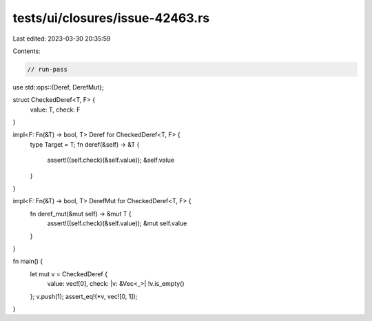 tests/ui/closures/issue-42463.rs
================================

Last edited: 2023-03-30 20:35:59

Contents:

.. code-block:: rs

    // run-pass
use std::ops::{Deref, DerefMut};

struct CheckedDeref<T, F> {
    value: T,
    check: F
}

impl<F: Fn(&T) -> bool, T> Deref for CheckedDeref<T, F> {
    type Target = T;
    fn deref(&self) -> &T {
        assert!((self.check)(&self.value));
        &self.value
    }
}

impl<F: Fn(&T) -> bool, T> DerefMut for CheckedDeref<T, F> {
    fn deref_mut(&mut self) -> &mut T {
        assert!((self.check)(&self.value));
        &mut self.value
    }
}


fn main() {
    let mut v = CheckedDeref {
        value: vec![0],
        check: |v: &Vec<_>| !v.is_empty()
    };
    v.push(1);
    assert_eq!(*v, vec![0, 1]);
}


